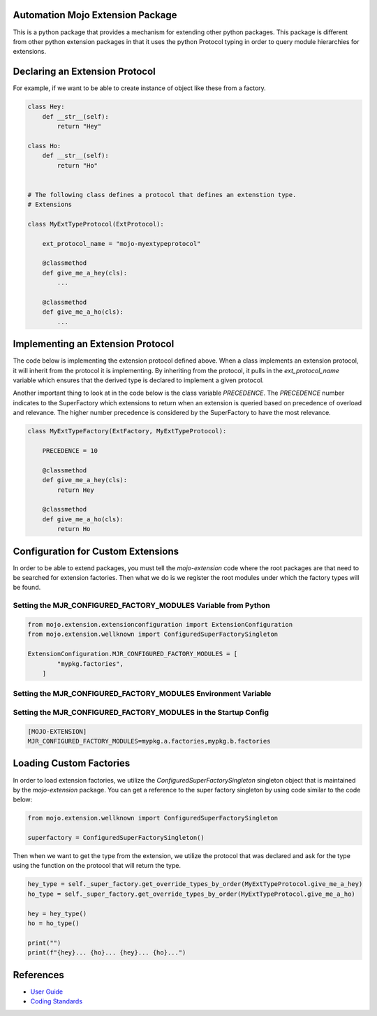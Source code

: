 =================================
Automation Mojo Extension Package
=================================

This is a python package that provides a mechanism for extending other python packages.  This
package is different from other python extension packages in that it uses the python Protocol
typing in order to query module hierarchies for extensions.


===============================
Declaring an Extension Protocol
===============================

For example, if we want to be able to create instance of object like these from a factory.

.. code:: python

    class Hey:
        def __str__(self):
            return "Hey"

    class Ho:
        def __str__(self):
            return "Ho"

    
    # The following class defines a protocol that defines an extenstion type.
    # Extensions 

    class MyExtTypeProtocol(ExtProtocol):

        ext_protocol_name = "mojo-myextypeprotocol"

        @classmethod
        def give_me_a_hey(cls):
            ...

        @classmethod
        def give_me_a_ho(cls):
            ...

==================================
Implementing an Extension Protocol
==================================

The code below is implementing the extension protocol defined above.  When a class
implements an extension protocol, it will inherit from the protocol it is implementing.
By inheriting from the protocol, it pulls in the `ext_protocol_name` variable which
ensures that the derived type is declared to implement a given protocol.

Another important thing to look at in the code below is the class variable `PRECEDENCE`.
The `PRECEDENCE` number indicates to the SuperFactory which extensions to return when
an extension is queried based on precedence of overload and relevance.  The higher number
precedence is considered by the SuperFactory to have the most relevance.

.. code:: python

    class MyExtTypeFactory(ExtFactory, MyExtTypeProtocol):

        PRECEDENCE = 10

        @classmethod
        def give_me_a_hey(cls):
            return Hey
        
        @classmethod
        def give_me_a_ho(cls):
            return Ho


===================================
Configuration for Custom Extensions
===================================

In order to be able to extend packages, you must tell the `mojo-extension` code where
the root packages are that need to be searched for extension factories.  Then what we
do is we register the root modules under which the factory types will be found.

---------------------------------------------------------------
Setting the MJR_CONFIGURED_FACTORY_MODULES Variable from Python
---------------------------------------------------------------

.. code:: python

    from mojo.extension.extensionconfiguration import ExtensionConfiguration
    from mojo.extension.wellknown import ConfiguredSuperFactorySingleton

    ExtensionConfiguration.MJR_CONFIGURED_FACTORY_MODULES = [
            "mypkg.factories",
        ]

---------------------------------------------------------------
Setting the MJR_CONFIGURED_FACTORY_MODULES Environment Variable
---------------------------------------------------------------

.. code:: bash
    MJR_CONFIGURED_FACTORY_MODULES=mypkg.a.factories,mypkg.b.factories

----------------------------------------------------------------
Setting the MJR_CONFIGURED_FACTORY_MODULES in the Startup Config
----------------------------------------------------------------

.. code::
    
    [MOJO-EXTENSION]
    MJR_CONFIGURED_FACTORY_MODULES=mypkg.a.factories,mypkg.b.factories

========================
Loading Custom Factories
========================

In order to load extension factories, we utilize the `ConfiguredSuperFactorySingleton` singleton
object that is maintained by the `mojo-extension` package.  You can get a reference to the super
factory singleton by using code similar to the code below:

.. code:: python

    from mojo.extension.wellknown import ConfiguredSuperFactorySingleton

    superfactory = ConfiguredSuperFactorySingleton()


Then when we want to get the type from the extension, we utilize the protocol that
was declared and ask for the type using the function on the protocol that will return
the type.

.. code:: python

    hey_type = self._super_factory.get_override_types_by_order(MyExtTypeProtocol.give_me_a_hey)
    ho_type = self._super_factory.get_override_types_by_order(MyExtTypeProtocol.give_me_a_ho)

    hey = hey_type()
    ho = ho_type()

    print("")
    print(f"{hey}... {ho}... {hey}... {ho}...")


==========
References
==========

- `User Guide <userguide/userguide.rst>`_
- `Coding Standards <userguide/10-00-coding-standards.rst>`_
